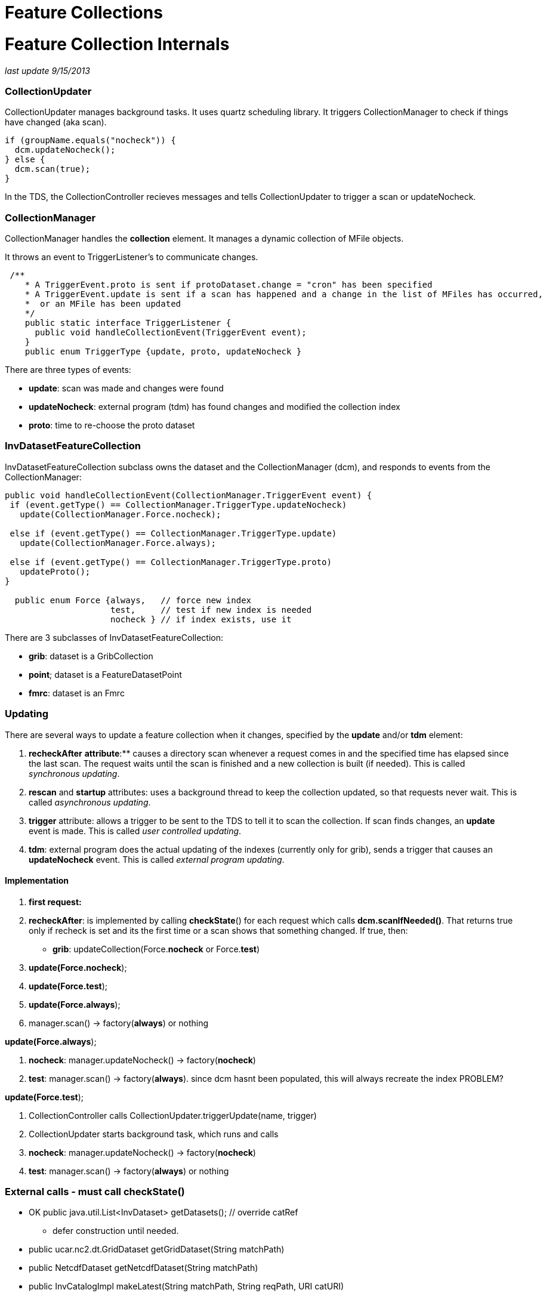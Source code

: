 :source-highlighter: coderay
[[threddsDocs]]


Feature Collections
===================

= Feature Collection Internals

_last update 9/15/2013_

=== CollectionUpdater

CollectionUpdater manages background tasks. It uses quartz scheduling
library. It triggers CollectionManager to check if things have changed
(aka scan).

----------------------------------
if (groupName.equals("nocheck")) {
  dcm.updateNocheck(); 
} else {
  dcm.scan(true);
}
----------------------------------

In the TDS, the CollectionController recieves messages and tells
CollectionUpdater to trigger a scan or updateNocheck.

=== CollectionManager

CollectionManager handles the *collection* element. It manages a dynamic
collection of MFile objects.

It throws an event to TriggerListener’s to communicate changes.

-----------------------------------------------------------------------------------------------------------
 /**
    * A TriggerEvent.proto is sent if protoDataset.change = "cron" has been specified
    * A TriggerEvent.update is sent if a scan has happened and a change in the list of MFiles has occurred,
    *  or an MFile has been updated
    */
    public static interface TriggerListener {
      public void handleCollectionEvent(TriggerEvent event);
    }
    public enum TriggerType {update, proto, updateNocheck }
  
-----------------------------------------------------------------------------------------------------------

There are three types of events:

* **update**: scan was made and changes were found
* **updateNocheck**: external program (tdm) has found changes and
modified the collection index
* **proto**: time to re-choose the proto dataset

=== InvDatasetFeatureCollection

InvDatasetFeatureCollection subclass owns the dataset and the
CollectionManager (dcm), and responds to events from the
CollectionManager:

-------------------------------------------------------------------------
public void handleCollectionEvent(CollectionManager.TriggerEvent event) {
 if (event.getType() == CollectionManager.TriggerType.updateNocheck)
   update(CollectionManager.Force.nocheck);

 else if (event.getType() == CollectionManager.TriggerType.update)
   update(CollectionManager.Force.always);

 else if (event.getType() == CollectionManager.TriggerType.proto)
   updateProto();
}

  public enum Force {always,   // force new index
                     test,     // test if new index is needed
                     nocheck } // if index exists, use it
-------------------------------------------------------------------------

There are 3 subclasses of InvDatasetFeatureCollection:

* **grib**: dataset is a GribCollection
* **point**; dataset is a FeatureDatasetPoint
* **fmrc**: dataset is an Fmrc

=== Updating

There are several ways to update a feature collection when it changes,
specified by the *update* and/or *tdm* element:

1.  *recheckAfter* ** attribute**:** causes a directory scan whenever a
request comes in and the specified time has elapsed since the last scan.
The request waits until the scan is finished and a new collection is
built (if needed). This is called __synchronous updating__.
2.  *rescan* and *startup* attributes: uses a background thread to keep
the collection updated, so that requests never wait. This is called
__asynchronous updating__.
3.  *trigger* attribute: allows a trigger to be sent to the TDS to tell
it to scan the collection. If scan finds changes, an *update* event is
made. This is called __user controlled updating__.
4.  **tdm**: external program does the actual updating of the indexes
(currently only for grib), sends a trigger that causes an
*updateNocheck* event. This is called __external program updating__.

==== Implementation

1.  *first request:*
2.  **recheckAfter**: is implemented by calling **checkState**() for
each request which calls **dcm.scanIfNeeded()**. That returns true only
if recheck is set and its the first time or a scan shows that something
changed. If true, then:
* **grib**: updateCollection(Force.**nocheck** or Force.**test**)
3.  **update(Force.nocheck**);
4.  **update(Force.test**);
5.  **update(Force.always**);

1.  manager.scan() -> factory(**always**) or nothing

**update(Force.always**);

1.  **nocheck**: manager.updateNocheck() -> factory(**nocheck**)
2.  **test**: manager.scan() -> factory(**always**). since dcm hasnt
been populated, this will always recreate the index PROBLEM?

**update(Force.test**);

1.  CollectionController calls CollectionUpdater.triggerUpdate(name,
trigger)
2.  CollectionUpdater starts background task, which runs and calls
1.  **nocheck**: manager.updateNocheck() -> factory(**nocheck**)
2.  **test**: manager.scan() -> factory(**always**) or nothing

=== External calls - must call checkState()

* OK public java.util.List<InvDataset> getDatasets(); // override catRef
- defer construction until needed.
* public ucar.nc2.dt.GridDataset getGridDataset(String matchPath)
* public NetcdfDataset getNetcdfDataset(String matchPath)

* public InvCatalogImpl makeLatest(String matchPath, String reqPath, URI
catURI)
* abstract public InvCatalogImpl makeCatalog(String match, String
orgPath, URI catURI) +
 +
 +
 +
 +
 +

=== InvDatasetGribFc

Keeps and manages a GribCollection or a TimePartition object. All
threads share this object

* *GribCollection* : keeps the indexRaf open, so as to not have to read
all Records into memory. all accesses to it are synchronized
* *TimePartition* manages a FileCache of Partition/GribCollection.
perhaps make Partition implement FileCacheable?

 

=== GribCollection (GC)

---------------------------------------------------------------------------------------------------------------------------------------
 static public GribCollection factory(boolean isGrib1, CollectionManager dcm, CollectionManager.Force force, org.slf4j.Logger logger); 
---------------------------------------------------------------------------------------------------------------------------------------

where Force controls the use of the *ncx* Index:

----------------------------------------------------------------
 public enum Force {
        always, // force writing new index
    test,   // test if new index is needed by scanning directory
    nocheck  // if index exists, use it 
}
----------------------------------------------------------------

Relationship of CollectionManager and Index:

1.  collection is being monitored from outside; the index is correct,
and you just want to rebuild the GC from it: *force = nocheck.*
1.  TDM sends *trigger=nocheck*
2.  Very large datasets (NCDC) dont want to scan directories.
startup=``nocheck'' NEW
2.  CollectionManager knows that the collection has changed, and that
the index needs to be updated: *force = always.*
1.  rescan finds changes
3.  Figure it out yourself factory: *force=test*
1.  CDM ?

*Problem 1*

1.  if you rebuild with nocheck and dont read in the dcm, then you cant
run a scan and see whats changed
1.  so populate dcm from index (or)
2.  invalidate dcm and always rebuild on test
2.  checkState() is called that calls dcm.scanIfNeeded() which will scan
if map is empty and !isStatic. isStatic apparently if theres no update
element.
3.  gribCollection.ncx has list of files, but not lastModified. Could go
to MFiles and increment ncx version. SOLUTION DONE - NEEDS TEST

*Problem* 2

* when index file needs to be rewritten by TDS

1.  new GC object is created
2.  index file rewritten
3.  old GC object is closed, which closes indexRaf

* the idea was to allow the old CG to be used while the new was being
rewritten. but its getting clobberred in place. so if a request is being
serviced while the index file is being rewritten, it will fail or get
spurious results.

* when TDM is doing it
1.  it clobbers the index file and then sends a message to the TDS
2.  TDS then reads new GC, closes old one

=== TimePartition (TC)

* the overall TimePartition (subclass GribCollection) object is kept in
InvFcGrib object, with an open indexRaf. This has same pattern as the GC
* the TimePartition contains a collection of Partition objects, which
wrap GribCollections, each has an indexRaf once opened.
* a cache of Partition/GribCollection is kept in TimePartitionCache, so
they dont have to be reopened each time.
* TODO need to invalidate the cache when the index changes

==== Problem1

* scan sees a change on TimePartition, sends update event to InvFc
* InvFc create a new TP(force=always)
* TP is trying to check if it needs to recreate the individual
partitions, but its only checking existing index date against new
collection files. So deletions wont be noticed.
1.  could check new file collection against index file collection
2.  could have option to only check latest.
3.  Always create all partitions SOLUTION FOR NOW
* TDM creates new TPs, sends trigger to TDS.
** should read in new indexes, not create

==== *Problem 2*

* could close the raf each time, and let OS manage cache, which it
probably does. put a read lock on it, and a write lock when you need to
rewrite. AutoCloseable
* Wont solve the TDM problem.
* possible solution write ncx.seqno.

does any of this affect NCDC?

==== GribXCollectionBuilder.readOrCreateIndex(Force)

1.  always
2.  test
3.  nocheck

-------------------------------------------------------------------------------------------------------------------
 // force new index or test for new index needed
 boolean force = ((ff == CollectionManager.Force.always) || (ff == CollectionManager.Force.test && needsUpdate()));

 // otherwise, we're good as long as the index file exists
 File idx = gc.getIndexFile();
 if (force || !idx.exists() || !readIndex(idx.getPath()) )  {
   // write out index
   idx = gc.makeNewIndexFile(logger); // make sure we have a writeable index
   logger.info("{}: createIndex {}", gc.getName(), idx.getPath());
   createIndex(idx);
   
   // read back in index
   RandomAccessFile indexRaf = new RandomAccessFile(idx.getPath(), "r");
   gc.setIndexRaf(indexRaf);
   readIndex(indexRaf);
 }
-------------------------------------------------------------------------------------------------------------------

if **test**, call __needsUpdate__() which uses _dcm.getFiles()_ and
_CollectionManager.hasChangedSince()_ :

---------------------------------------------------------------------
 public boolean needsUpdate() {
   File idx = gc.getIndexFile();
   return !idx.exists() || needsUpdate(idx.lastModified());
 }
 private boolean needsUpdate(long idxLastModified) {
   CollectionManager.ChangeChecker cc = GribIndex.getChangeChecker();
   for (CollectionManager dcm : collections) {
     for (MFile mfile : dcm.getFiles()) {
       if (cc.hasChangedSince(mfile, idxLastModified)) return true;
     }
   }
   return false;
 }
---------------------------------------------------------------------

_hasChangedSince()_ looks to see if the *gbx9* file exists or needs
updating:

-----------------------------------------------------------------------
public boolean hasChangedSince(MFile file, long when) {
 File idxFile = GribCollection.getIndexFile(file.getPath() + GBX9_IDX);
 if (!idxFile.exists()) return true;
 long idxLastModified =  idxFile.lastModified();
 if (idxLastModified < file.getLastModified()) return true;
 if (0 < when && when < idxLastModified) return true;
 return false;
}
-----------------------------------------------------------------------

check createIndex() logic

'''''

'''''

== motherlode instructions

==== To restart the TDM:

1.  log in to motherlode
2.  cd ~caron
3.  sudo su ldm
4.  clean up logs
1.  rm saveX/*
2.  mv *.log saveX
3.  mv tdm.log* save
5.  sh ./runTdm.sh &

==== TDM logs

1.  specific collections are in <collectionName>.log
2.  running tdm output is in tdm.log; these roll over every day

==== TDM source code

* in github under tdm module
* tdm-4.3 jar is built by maven
* configuration file is
*tdm\src\main\resources\resources\application-config.xml*
** currently set to trigger 8081 and 9080
